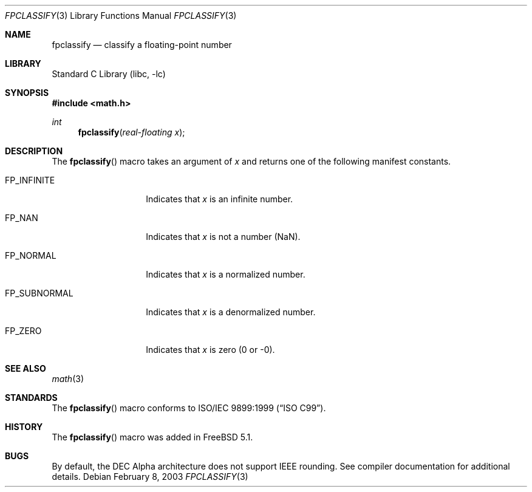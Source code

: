 .\" Copyright (c) 2003 Mike Barcroft <mike@FreeBSD.org>
.\" All rights reserved.
.\"
.\" Redistribution and use in source and binary forms, with or without
.\" modification, are permitted provided that the following conditions
.\" are met:
.\" 1. Redistributions of source code must retain the above copyright
.\"    notice, this list of conditions and the following disclaimer.
.\" 2. Redistributions in binary form must reproduce the above copyright
.\"    notice, this list of conditions and the following disclaimer in the
.\"    documentation and/or other materials provided with the distribution.
.\"
.\" THIS SOFTWARE IS PROVIDED BY THE AUTHOR AND CONTRIBUTORS ``AS IS'' AND
.\" ANY EXPRESS OR IMPLIED WARRANTIES, INCLUDING, BUT NOT LIMITED TO, THE
.\" IMPLIED WARRANTIES OF MERCHANTABILITY AND FITNESS FOR A PARTICULAR PURPOSE
.\" ARE DISCLAIMED.  IN NO EVENT SHALL THE AUTHOR OR CONTRIBUTORS BE LIABLE
.\" FOR ANY DIRECT, INDIRECT, INCIDENTAL, SPECIAL, EXEMPLARY, OR CONSEQUENTIAL
.\" DAMAGES (INCLUDING, BUT NOT LIMITED TO, PROCUREMENT OF SUBSTITUTE GOODS
.\" OR SERVICES; LOSS OF USE, DATA, OR PROFITS; OR BUSINESS INTERRUPTION)
.\" HOWEVER CAUSED AND ON ANY THEORY OF LIABILITY, WHETHER IN CONTRACT, STRICT
.\" LIABILITY, OR TORT (INCLUDING NEGLIGENCE OR OTHERWISE) ARISING IN ANY WAY
.\" OUT OF THE USE OF THIS SOFTWARE, EVEN IF ADVISED OF THE POSSIBILITY OF
.\" SUCH DAMAGE.
.\"
.\" $FreeBSD$
.\"
.Dd February 8, 2003
.Dt FPCLASSIFY 3
.Os
.Sh NAME
.Nm fpclassify
.Nd "classify a floating-point number"
.Sh LIBRARY
.Lb libc
.Sh SYNOPSIS
.In math.h
.Ft int
.Fn fpclassify "real-floating x"
.Sh DESCRIPTION
The
.Fn fpclassify
macro takes an argument of
.Va x
and returns one of the following manifest constants.
.Bl -tag -width ".Dv FP_SUBNORMAL"
.It Dv FP_INFINITE
Indicates that
.Va x
is an infinite number.
.It Dv FP_NAN
Indicates that
.Va x
is not a number (NaN).
.It Dv FP_NORMAL
Indicates that
.Va x
is a normalized number.
.It Dv FP_SUBNORMAL
Indicates that
.Va x
is a denormalized number.
.It Dv FP_ZERO
Indicates that
.Va x
is zero (0 or -0).
.El
.Sh SEE ALSO
.Xr math 3
.Sh STANDARDS
The
.Fn fpclassify
macro conforms to
.St -isoC-99 .
.Sh HISTORY
The
.Fn fpclassify
macro was added in
.Fx 5.1 .
.Sh BUGS
By default, the DEC Alpha architecture does not support IEEE rounding.
See compiler documentation for additional details.
